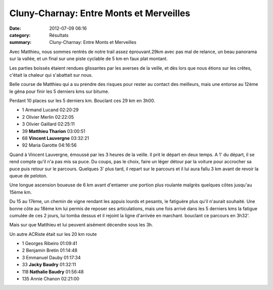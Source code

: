 Cluny-Charnay: Entre Monts et Merveilles
========================================

:date: 2012-07-09 06:16
:category: Résultats
:summary: Cluny-Charnay: Entre Monts et Merveilles

Avec Matthieu, nous sommes rentrés de notre trail assez éprouvant.29km avec pas mal de relance, un beau panorama sur la vallée, et un final sur une piste cyclable de 5 km en faux plat montant.

Les parties boissés étaient rendues glissantes par les averses de la veille, et dès lors que nous étions sur les crêtes, c'était la chaleur qui s'abattait sur nous.

Belle course de Matthieu qui a su prendre des risques pour rester au contact des meilleurs, mais une entorse au 12ème le gêna pour finir les 5 derniers kms sur bitume.

Perdant 10 places sur les 5 derniers km. Bouclant ces 29 km en 3h00.



- 1 	Armand Lucand 	02:20:29
- 2 	Olivier Merlin 	02:22:05
- 3 	Olivier Gaillard 	02:25:11
  	  	 
- 39 	**Matthieu Tharion** 	03:00:51
- 68 	**Vincent Lauvergne** 	03:32:21
  	  	 
- 92 	Maria Garotte 	04:16:56 


Quand à Vincent Lauvergne, émoussé par les 3 heures de la veille. Il prit le départ en deux temps. A 1' du départ, il se rend compte qu'il n'a pas mis sa puce. Du coups, pas le choix, faire un léger détour par la voiture pour accrocher sa puce puis retour sur le parcours. Quelques 3' plus tard, il repart sur le parcours et il lui aura fallu 3 km avant de revoir la queue de peloton.

Une longue ascension boueuse de 6 km avant d'entamer une portion plus roulante malgrès quelques côtes jusqu'au 15ème km.

Du 15 au 17ème, un chemin de vigne rendant les appuis lourds et pesants, le fatiguère plus qu'il n'aurait souhaité.
Une bonne côte au 18ème km lui permis de reposer ses articulations, mais une fois arrivé dans les 5 derniers kms la fatigue cumulée de ces 2 jours, lui tomba dessus et il rejoint la ligne d'arrivée en marchant. bouclant ce parcours en 3h32'.

Mais sur que Matthieu et lui peuvent aisément décendre sous les 3h.


Un autre ACRiste était sur les 20 km route



- 1 	Georges Ribeiro 	01:09:41
- 2 	Benjamin Bretin 	01:14:48
- 3 	Emmanuel Dauby 	01:17:34
  	  	 
- 33 	**Jacky Baudry** 	01:32:11
- 118 	**Nathalie Baudry** 	01:56:48
  	  	 
- 135 	Annie Chanon 	02:21:00
